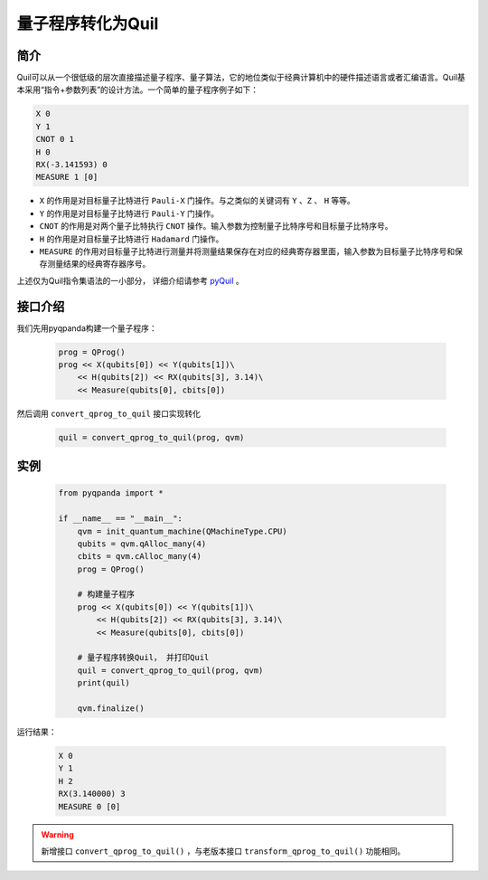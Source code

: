 .. _QProgToQuil:

量子程序转化为Quil
======================

简介
--------------

| Quil可以从一个很低级的层次直接描述量子程序、量子算法，它的地位类似于经典计算机中的硬件描述语言或者汇编语言。Quil基本采用“指令+参数列表”的设计方法。一个简单的量子程序例子如下：

.. code-block:: c

    X 0
    Y 1
    CNOT 0 1
    H 0
    RX(-3.141593) 0
    MEASURE 1 [0]

- ``X`` 的作用是对目标量子比特进行 ``Pauli-X`` 门操作。与之类似的关键词有 ``Y`` 、``Z``  、 ``H`` 等等。
- ``Y`` 的作用是对目标量子比特进行 ``Pauli-Y`` 门操作。
- ``CNOT`` 的作用是对两个量子比特执行 ``CNOT`` 操作。输入参数为控制量子比特序号和目标量子比特序号。
- ``H`` 的作用是对目标量子比特进行 ``Hadamard`` 门操作。
- ``MEASURE`` 的作用对目标量子比特进行测量并将测量结果保存在对应的经典寄存器里面，输入参数为目标量子比特序号和保存测量结果的经典寄存器序号。

.. _pyQuil: https://pyquil.readthedocs.io/en/stable/compiler.html

上述仅为Quil指令集语法的一小部分， 详细介绍请参考 pyQuil_ 。

接口介绍
-----------------

我们先用pyqpanda构建一个量子程序：

    .. code-block:: python
                
        prog = QProg()
        prog << X(qubits[0]) << Y(qubits[1])\
            << H(qubits[2]) << RX(qubits[3], 3.14)\
            << Measure(qubits[0], cbits[0])

然后调用 ``convert_qprog_to_quil`` 接口实现转化

    .. code-block:: python
          
        quil = convert_qprog_to_quil(prog, qvm)

实例
---------------

    .. code-block:: python

        from pyqpanda import *

        if __name__ == "__main__":
            qvm = init_quantum_machine(QMachineType.CPU)
            qubits = qvm.qAlloc_many(4)
            cbits = qvm.cAlloc_many(4)
            prog = QProg()

            # 构建量子程序
            prog << X(qubits[0]) << Y(qubits[1])\
                << H(qubits[2]) << RX(qubits[3], 3.14)\
                << Measure(qubits[0], cbits[0])

            # 量子程序转换Quil， 并打印Quil
            quil = convert_qprog_to_quil(prog, qvm)
            print(quil)

            qvm.finalize()


运行结果：

    .. code-block:: python

        X 0
        Y 1
        H 2
        RX(3.140000) 3
        MEASURE 0 [0]


.. warning:: 
        新增接口 ``convert_qprog_to_quil()`` ，与老版本接口 ``transform_qprog_to_quil()`` 功能相同。



